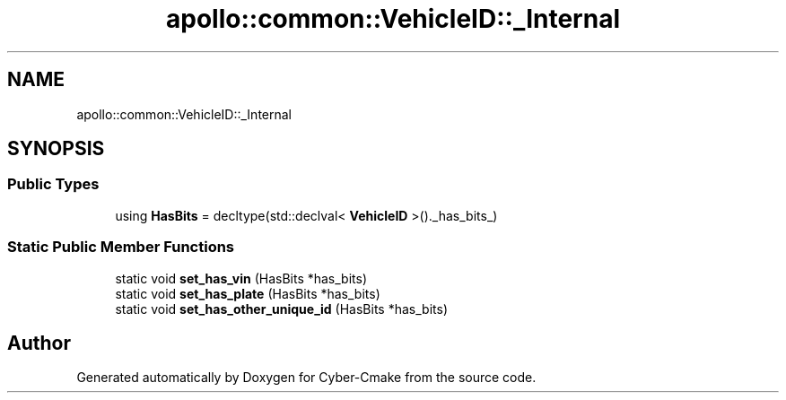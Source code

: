 .TH "apollo::common::VehicleID::_Internal" 3 "Sun Sep 3 2023" "Version 8.0" "Cyber-Cmake" \" -*- nroff -*-
.ad l
.nh
.SH NAME
apollo::common::VehicleID::_Internal
.SH SYNOPSIS
.br
.PP
.SS "Public Types"

.in +1c
.ti -1c
.RI "using \fBHasBits\fP = decltype(std::declval< \fBVehicleID\fP >()\&._has_bits_)"
.br
.in -1c
.SS "Static Public Member Functions"

.in +1c
.ti -1c
.RI "static void \fBset_has_vin\fP (HasBits *has_bits)"
.br
.ti -1c
.RI "static void \fBset_has_plate\fP (HasBits *has_bits)"
.br
.ti -1c
.RI "static void \fBset_has_other_unique_id\fP (HasBits *has_bits)"
.br
.in -1c

.SH "Author"
.PP 
Generated automatically by Doxygen for Cyber-Cmake from the source code\&.
